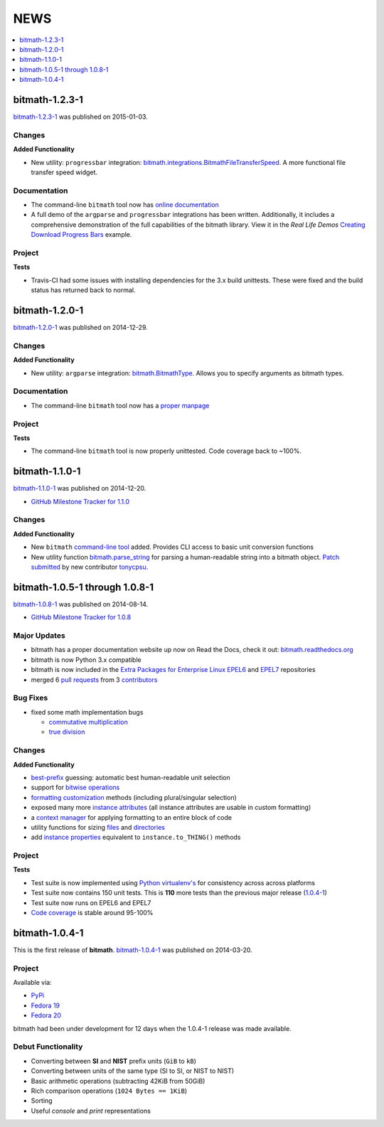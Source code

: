 NEWS
####

.. contents::
   :depth: 1
   :local:


.. _bitmath-1.2.3-1:

bitmath-1.2.3-1
***************

`bitmath-1.2.3-1
<https://github.com/tbielawa/bitmath/releases/tag/1.2.3-1>`__ was
published on 2015-01-03.

Changes
=======

**Added Functionality**

* New utility: ``progressbar`` integration:
  `bitmath.integrations.BitmathFileTransferSpeed
  <http://bitmath.readthedocs.org/en/latest/module.html#progressbar>`_.
  A more functional file transfer speed widget.


Documentation
=============

* The command-line ``bitmath`` tool now has `online documentation
  <http://bitmath.readthedocs.org/en/latest/commandline.html>`_
* A full demo of the ``argparse`` and ``progressbar`` integrations has
  been written. Additionally, it includes a comprehensive
  demonstration of the full capabilities of the bitmath library. View
  it in the *Real Life Demos* `Creating Download Progress Bars
  <http://bitmath.readthedocs.org/en/latest/real_life_examples.html#real-life-examples-download-progress-bars>`_
  example.


Project
=======

**Tests**

* Travis-CI had some issues with installing dependencies for the 3.x
  build unittests. These were fixed and the build status has returned
  back to normal.


.. _bitmath-1.2.0-1:

bitmath-1.2.0-1
***************

`bitmath-1.2.0-1
<https://github.com/tbielawa/bitmath/releases/tag/1.2.0-1>`__ was
published on 2014-12-29.

Changes
=======

**Added Functionality**

* New utility: ``argparse`` integration: `bitmath.BitmathType
  <https://bitmath.readthedocs.org/en/latest/module.html#argparse>`_.
  Allows you to specify arguments as bitmath types.

Documentation
=============

* The command-line ``bitmath`` tool now has a `proper manpage
  <https://github.com/tbielawa/bitmath/blob/master/bitmath.1.asciidoc.in>`_

Project
=======

**Tests**

* The command-line ``bitmath`` tool is now properly unittested. Code
  coverage back to ~100%.


.. _bitmath-1.1.0-0:

bitmath-1.1.0-1
***************

`bitmath-1.1.0-1
<https://github.com/tbielawa/bitmath/releases/tag/1.1.0-1>`_ was
published on 2014-12-20.

* `GitHub Milestone Tracker for 1.1.0 <https://github.com/tbielawa/bitmath/milestones/1.1.0>`_

Changes
=======

**Added Functionality**

* New ``bitmath`` `command-line tool
  <https://github.com/tbielawa/bitmath/issues/35>`_ added. Provides
  CLI access to basic unit conversion functions
* New utility function `bitmath.parse_string
  <http://bitmath.readthedocs.org/en/latest//module.html#bitmath-parse-string>`_
  for parsing a human-readable string into a bitmath object. `Patch
  submitted <https://github.com/tbielawa/bitmath/pull/42>`_ by new
  contributor `tonycpsu <https://github.com/tonycpsu>`_.

.. _bitmath-1.0.8-1:

bitmath-1.0.5-1 through 1.0.8-1
*******************************

`bitmath-1.0.8-1
<https://github.com/tbielawa/bitmath/releases/tag/1.0.8-1>`__ was
published on 2014-08-14.

* `GitHub Milestone Tracker for 1.0.8 <https://github.com/tbielawa/bitmath/issues?q=milestone%3A1.0.8>`_

Major Updates
=============

* bitmath has a proper documentation website up now on Read the Docs,
  check it out: `bitmath.readthedocs.org
  <http://bitmath.readthedocs.org/en/latest/>`_
* bitmath is now Python 3.x compatible
* bitmath is now included in the `Extra Packages for Enterprise Linux
  <https://fedoraproject.org/wiki/EPEL>`_ `EPEL6
  <http://dl.fedoraproject.org/pub/epel/6/x86_64/repoview/python-bitmath.html>`_
  and `EPEL7
  <http://dl.fedoraproject.org/pub/epel/7/x86_64/repoview/python-bitmath.html>`_
  repositories
* merged 6 `pull requests
  <https://github.com/tbielawa/bitmath/pulls?q=is%3Apr+closed%3A%3C2014-08-28>`_
  from 3 `contributors
  <https://github.com/tbielawa/bitmath/graphs/contributors>`_

Bug Fixes
=========

* fixed some math implementation bugs

  * `commutative multiplication <https://github.com/tbielawa/bitmath/issues/18>`_
  * `true division <https://github.com/tbielawa/bitmath/issues/2>`_

Changes
=======

**Added Functionality**

* `best-prefix
  <http://bitmath.readthedocs.org/en/latest/instances.html#best-prefix>`_
  guessing: automatic best human-readable unit selection
* support for `bitwise operations
  <http://bitmath.readthedocs.org/en/latest/simple_examples.html#bitwise-operations>`_
* `formatting customization
  <http://bitmath.readthedocs.org/en/latest/instances.html#format>`_
  methods (including plural/singular selection)
* exposed many more `instance attributes
  <http://bitmath.readthedocs.org/en/latest/instances.html#instances-attributes>`_
  (all instance attributes are usable in custom formatting)
* a `context manager
  <http://bitmath.readthedocs.org/en/latest/module.html#bitmath-format>`_
  for applying formatting to an entire block of code
* utility functions for sizing `files
  <http://bitmath.readthedocs.org/en/latest/module.html#bitmath-getsize>`_
  and `directories
  <http://bitmath.readthedocs.org/en/latest/module.html#bitmath-listdir>`_
* add `instance properties
  <http://bitmath.readthedocs.org/en/latest/instances.html#instance-properties>`_
  equivalent to ``instance.to_THING()`` methods

Project
=======

**Tests**

* Test suite is now implemented using `Python virtualenv's
  <https://github.com/tbielawa/bitmath/blob/master/Makefile#L177>`_
  for consistency across across platforms
* Test suite now contains 150 unit tests. This is **110** more tests
  than the previous major release (`1.0.4-1 <bitmath-1.0.4-1>`__)
* Test suite now runs on EPEL6 and EPEL7
* `Code coverage
  <https://coveralls.io/r/tbielawa/bitmath?branch=master>`_ is stable
  around 95-100%


.. _bitmath-1.0.4-1:

bitmath-1.0.4-1
***************

This is the first release of **bitmath**. `bitmath-1.0.4-1
<https://github.com/tbielawa/bitmath/releases/tag/1.0.4-1>`__ was
published on 2014-03-20.

Project
=======

Available via:

* `PyPi <https://pypi.python.org/pypi/bitmath/>`_
* `Fedora 19 <https://admin.fedoraproject.org/updates/FEDORA-2014-4235/python-bitmath-1.0.4-1.fc19>`_
* `Fedora 20 <https://admin.fedoraproject.org/updates/FEDORA-2014-4235/python-bitmath-1.0.4-1.fc20>`_

bitmath had been under development for 12 days when the 1.0.4-1
release was made available.

Debut Functionality
===================

* Converting between **SI** and **NIST** prefix units (``GiB`` to ``kB``)
* Converting between units of the same type (SI to SI, or NIST to NIST)
* Basic arithmetic operations (subtracting 42KiB from 50GiB)
* Rich comparison operations (``1024 Bytes == 1KiB``)
* Sorting
* Useful *console* and *print* representations
